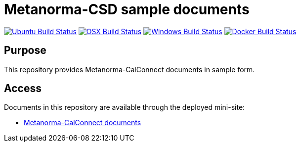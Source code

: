 = Metanorma-CSD sample documents

image:https://github.com/metanorma/mn-samples-cc/workflows/ubuntu/badge.svg["Ubuntu Build Status", link="https://github.com/metanorma/mn-samples-cc/actions?query=workflow%3Aubuntu"]
image:https://github.com/metanorma/mn-samples-cc/workflows/macos/badge.svg["OSX Build Status", link="https://github.com/metanorma/mn-samples-cc/actions?query=workflow%3Amacos"]
image:https://github.com/metanorma/mn-samples-cc/workflows/windows/badge.svg["Windows Build Status", link="https://github.com/metanorma/mn-samples-cc/actions?query=workflow%3Awindows"]
image:https://github.com/metanorma/mn-samples-cc/workflows/docker/badge.svg["Docker Build Status", link="https://github.com/metanorma/mn-samples-cc/actions?query=workflow%3Adocker"]

== Purpose

This repository provides Metanorma-CalConnect documents in sample form.

== Access

Documents in this repository are available through the deployed mini-site:

* https://metanorma.github.io/mn-samples-cc/[Metanorma-CalConnect documents]
